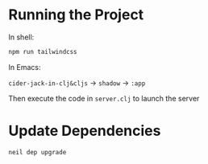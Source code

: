 * Running the Project

In shell:

#+BEGIN_SRC bash
npm run tailwindcss
#+END_SRC

In Emacs:

~cider-jack-in-clj&cljs~ -> ~shadow~ -> ~:app~

Then execute the code in ~server.clj~ to launch the server


* Update Dependencies

#+BEGIN_SRC bash
neil dep upgrade
#+END_SRC


